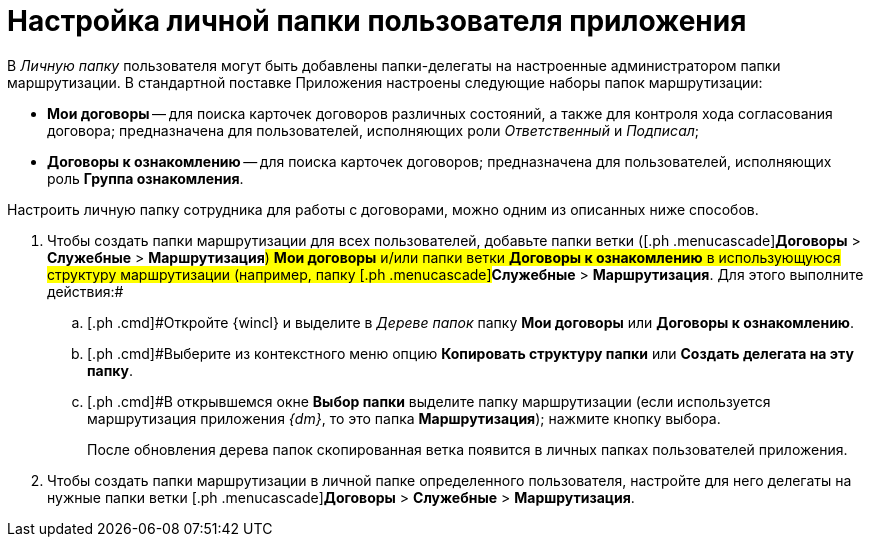 = Настройка личной папки пользователя приложения

В _Личную папку_ пользователя могут быть добавлены папки-делегаты на настроенные администратором папки маршрутизации. В стандартной поставке Приложения настроены следующие наборы папок маршрутизации:

* *Мои договоры* -- для поиска карточек договоров различных состояний, а также для контроля хода согласования договора; предназначена для пользователей, исполняющих роли _Ответственный_ и _Подписал_;
* *Договоры к ознакомлению* -- для поиска карточек договоров; предназначена для пользователей, исполняющих роль *Группа ознакомления*.

Настроить личную папку сотрудника для работы с договорами, можно одним из описанных ниже способов.

[[task_wwc_bzq_tm__steps_hdh_rhv_pr]]
. [.ph .cmd]#Чтобы создать папки маршрутизации для всех пользователей, добавьте папки ветки ([.ph .menucascade]#[.ph .uicontrol]*Договоры* > [.ph .uicontrol]*Служебные* > [.ph .uicontrol]*Маршрутизация*#) *Мои договоры* и/или папки ветки *Договоры к ознакомлению* в использующуюся структуру маршрутизации (например, папку [.ph .menucascade]#[.ph .uicontrol]*Служебные* > [.ph .uicontrol]*Маршрутизация*. Для этого выполните действия:#
[loweralpha]
.. [.ph .cmd]#Откройте {wincl} и выделите в _Дереве папок_ папку *Мои договоры* или *Договоры к ознакомлению*.
.. [.ph .cmd]#Выберите из контекстного меню опцию *Копировать структуру папки* или *Создать делегата на эту папку*.
.. [.ph .cmd]#В открывшемся окне [.keyword .wintitle]*Выбор папки* выделите папку маршрутизации (если используется маршрутизация приложения _{dm}_, то это папка *Маршрутизация*); нажмите кнопку выбора.
+
После обновления дерева папок скопированная ветка появится в личных папках пользователей приложения.
. [.ph .cmd]#Чтобы создать папки маршрутизации в личной папке определенного пользователя, настройте для него делегаты на нужные папки ветки [.ph .menucascade]#[.ph .uicontrol]*Договоры* > [.ph .uicontrol]*Служебные* > [.ph .uicontrol]*Маршрутизация*.

